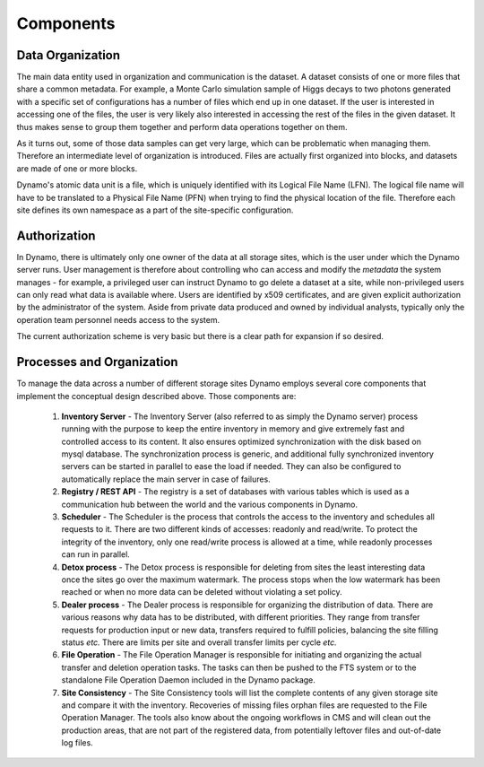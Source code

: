 Components
----------

Data Organization
.................

The main data entity used in organization and communication is the dataset. A dataset consists of one or more files that share a common metadata. For example, a Monte Carlo simulation sample of Higgs decays to two photons generated with a specific set of configurations has a number of files which end up in one dataset. If the user is interested in accessing one of the files, the user is very likely also interested in accessing the rest of the files in the given dataset. It thus makes sense to group them together and perform data operations together on them.

As it turns out, some of those data samples can get very large, which can be problematic when managing them. Therefore an intermediate level of organization is introduced. Files are actually first organized into blocks, and datasets are made of one or more blocks.

Dynamo's atomic data unit is a file, which is uniquely identified with its Logical File Name (LFN). The logical file name will have to be translated to a Physical File Name (PFN) when trying to find the physical location of the file. Therefore each site defines its own namespace as a part of the site-specific configuration.


Authorization
.............

In Dynamo, there is ultimately only one owner of the data at all storage sites, which is the user under which the Dynamo server runs. User management is therefore about controlling who can access and modify the *metadata* the system manages - for example, a privileged user can instruct Dynamo to go delete a dataset at a site, while non-privileged users can only read what data is available where. Users are identified by x509 certificates, and are given explicit authorization by the administrator of the system. Aside from private data produced and owned by individual analysts, typically only the operation team personnel needs access to the system.

The current authorization scheme is very basic but there is a clear path for expansion if so desired.


Processes and Organization
..........................

To manage the data across a number of different storage sites Dynamo employs several core components that implement the conceptual design described above. Those components are:

 1. **Inventory Server** - The Inventory Server (also referred to as simply the Dynamo server) process running with the purpose to keep the entire inventory in memory and give extremely fast and controlled access to its content. It also ensures optimized synchronization with the disk based on mysql database. The synchronization process is generic, and additional fully synchronized inventory servers can be started in parallel to ease the load if needed. They can also be configured to automatically replace the main server in case of failures.
 2. **Registry / REST API** - The registry is a set of databases with various tables which is used as a communication hub between the world and the various components in Dynamo.
 3. **Scheduler** - The Scheduler is the process that controls the access to the inventory and schedules all requests to it. There are two different kinds of accesses: readonly and read/write. To protect the integrity of the inventory, only one read/write process is allowed at a time, while readonly processes can run in parallel.
 4. **Detox process** - The Detox process is responsible for deleting from sites the least interesting data once the sites go over the maximum watermark. The process stops when the low watermark has been reached or when no more data can be deleted without violating a set policy.
 5. **Dealer process** - The Dealer process is responsible for organizing the distribution of data. There are various reasons why data has to be distributed, with different priorities. They range from transfer requests for production input or new data, transfers required to fulfill policies, balancing the site filling status *etc.* There are limits per site and overall transfer limits per cycle *etc.*
 6. **File Operation**  - The File Operation Manager is responsible for initiating and organizing the actual transfer and deletion operation tasks. The tasks can then be pushed to the FTS system or to the standalone File Operation Daemon included in the Dynamo package.
 7. **Site Consistency** - The Site Consistency tools will list the complete contents of any given storage site and compare it with the inventory. Recoveries of missing files orphan files are requested to the File Operation Manager. The tools also know about the ongoing workflows in CMS and will clean out the production areas, that are not part of the registered data, from potentially leftover files and out-of-date log files.
